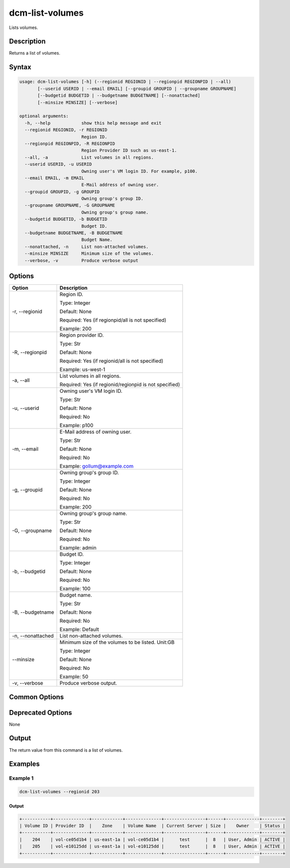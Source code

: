 .. raw:: latex
  
      \newpage

.. _dcm_list_volumes:

dcm-list-volumes
-----------------

Lists volumes.

Description
~~~~~~~~~~~

Returns a list of volumes.

Syntax
~~~~~~

.. code-block:: bash

   usage: dcm-list-volumes [-h] (--regionid REGIONID | --regionpid REGIONPID | --all)
          [--userid USERID | --email EMAIL] [--groupid GROUPID | --groupname GROUPNAME]
          [--budgetid BUDGETID | --budgetname BUDGETNAME] [--nonattached]
          [--minsize MINSIZE] [--verbose]

   optional arguments:
     -h, --help            show this help message and exit
     --regionid REGIONID, -r REGIONID
                           Region ID.
     --regionpid REGIONPID, -R REGIONPID
                           Region Provider ID such as us-east-1.
     --all, -a             List volumes in all regions.
     --userid USERID, -u USERID
                           Owning user's VM login ID. For example, p100.
     --email EMAIL, -m EMAIL
                           E-Mail address of owning user.
     --groupid GROUPID, -g GROUPID
                           Owning group's group ID.
     --groupname GROUPNAME, -G GROUPNAME
                           Owning group's group name.
     --budgetid BUDGETID, -b BUDGETID
                           Budget ID.
     --budgetname BUDGETNAME, -B BUDGETNAME
                           Budget Name.
     --nonattached, -n     List non-attached volumes.
     --minsize MINSIZE     Minimum size of the volumes.
     --verbose, -v         Produce verbose output

Options
~~~~~~~

+--------------------+--------------------------------------------------------------+
| Option             | Description                                                  |
+====================+==============================================================+
| -r, --regionid     | Region ID.                                                   |
|                    |                                                              |
|                    | Type: Integer                                                |
|                    |                                                              |
|                    | Default: None                                                |
|                    |                                                              |
|                    | Required: Yes (if regionpid/all is not specified)            |
|                    |                                                              |
|                    | Example: 200                                                 |
+--------------------+--------------------------------------------------------------+
| -R, --regionpid    | Region provider ID.                                          |
|                    |                                                              |
|                    | Type: Str                                                    |
|                    |                                                              |
|                    | Default: None                                                |
|                    |                                                              |
|                    | Required: Yes (if regionid/all is not specified)             |
|                    |                                                              |
|                    | Example: us-west-1                                           |
+--------------------+--------------------------------------------------------------+
| -a, --all          | List volumes in all regions.                                 |
|                    |                                                              |
|                    | Required: Yes (if regionid/regionpid is not specified)       |
+--------------------+--------------------------------------------------------------+
| -u, --userid       | Owning user's VM login ID.                                   |
|                    |                                                              |
|                    | Type: Str                                                    |
|                    |                                                              |
|                    | Default: None                                                |
|                    |                                                              |
|                    | Required: No                                                 |
|                    |                                                              |
|                    | Example: p100                                                |
+--------------------+--------------------------------------------------------------+
| -m, --email        | E-Mail address of owning user.                               |
|                    |                                                              |
|                    | Type: Str                                                    |
|                    |                                                              |
|                    | Default: None                                                |
|                    |                                                              |
|                    | Required: No                                                 |
|                    |                                                              |
|                    | Example: gollum@example.com                                  |
+--------------------+--------------------------------------------------------------+
| -g, --groupid      | Owning group's group ID.                                     |
|                    |                                                              |
|                    | Type: Integer                                                |
|                    |                                                              |
|                    | Default: None                                                |
|                    |                                                              |
|                    | Required: No                                                 |
|                    |                                                              |
|                    | Example: 200                                                 |
+--------------------+--------------------------------------------------------------+
| -G, --groupname    | Owning group's group name.                                   |
|                    |                                                              |
|                    | Type: Str                                                    |
|                    |                                                              |
|                    | Default: None                                                |
|                    |                                                              |
|                    | Required: No                                                 |
|                    |                                                              |
|                    | Example: admin                                               |
+--------------------+--------------------------------------------------------------+
| -b, --budgetid     | Budget ID.                                                   |
|                    |                                                              |
|                    | Type: Integer                                                |
|                    |                                                              |
|                    | Default: None                                                |
|                    |                                                              |
|                    | Required: No                                                 |
|                    |                                                              |
|                    | Example: 100                                                 |
+--------------------+--------------------------------------------------------------+
| -B, --budgetname   | Budget name.                                                 |
|                    |                                                              |
|                    | Type: Str                                                    |
|                    |                                                              |
|                    | Default: None                                                |
|                    |                                                              |
|                    | Required: No                                                 |
|                    |                                                              |
|                    | Example: Default                                             |
+--------------------+--------------------------------------------------------------+
| -n, --nonattached  | List non-attached volumes.                                   |
+--------------------+--------------------------------------------------------------+
| --minsize          | Minimum size of the volumes to be listed. Unit:GB            |
|                    |                                                              |
|                    | Type: Integer                                                |
|                    |                                                              |
|                    | Default: None                                                |
|                    |                                                              |
|                    | Required: No                                                 |
|                    |                                                              |
|                    | Example: 50                                                  |
+--------------------+--------------------------------------------------------------+
| -v, --verbose      | Produce verbose output.                                      |
+--------------------+--------------------------------------------------------------+

Common Options
~~~~~~~~~~~~~~

Deprecated Options
~~~~~~~~~~~~~~~~~~

None

Output
~~~~~~

The return value from this command is a list of volumes. 

Examples
~~~~~~~~

Example 1
^^^^^^^^^

.. code-block:: bash

   dcm-list-volumes --regionid 203

Output
%%%%%%

.. code-block:: bash

   +-----------+--------------+------------+--------------+----------------+------+-------------+--------+
   | Volume ID | Provider ID  |    Zone    | Volume Name  | Current Server | Size |    Owner    | Status |
   +-----------+--------------+------------+--------------+----------------+------+-------------+--------+
   |    204    | vol-ce05d1b4 | us-east-1a | vol-ce05d1b4 |      test      |  8   | User, Admin | ACTIVE |
   |    205    | vol-e10125dd | us-east-1a | vol-e10125dd |      test      |  8   | User, Admin | ACTIVE |
   +-----------+--------------+------------+--------------+----------------+------+-------------+--------+
